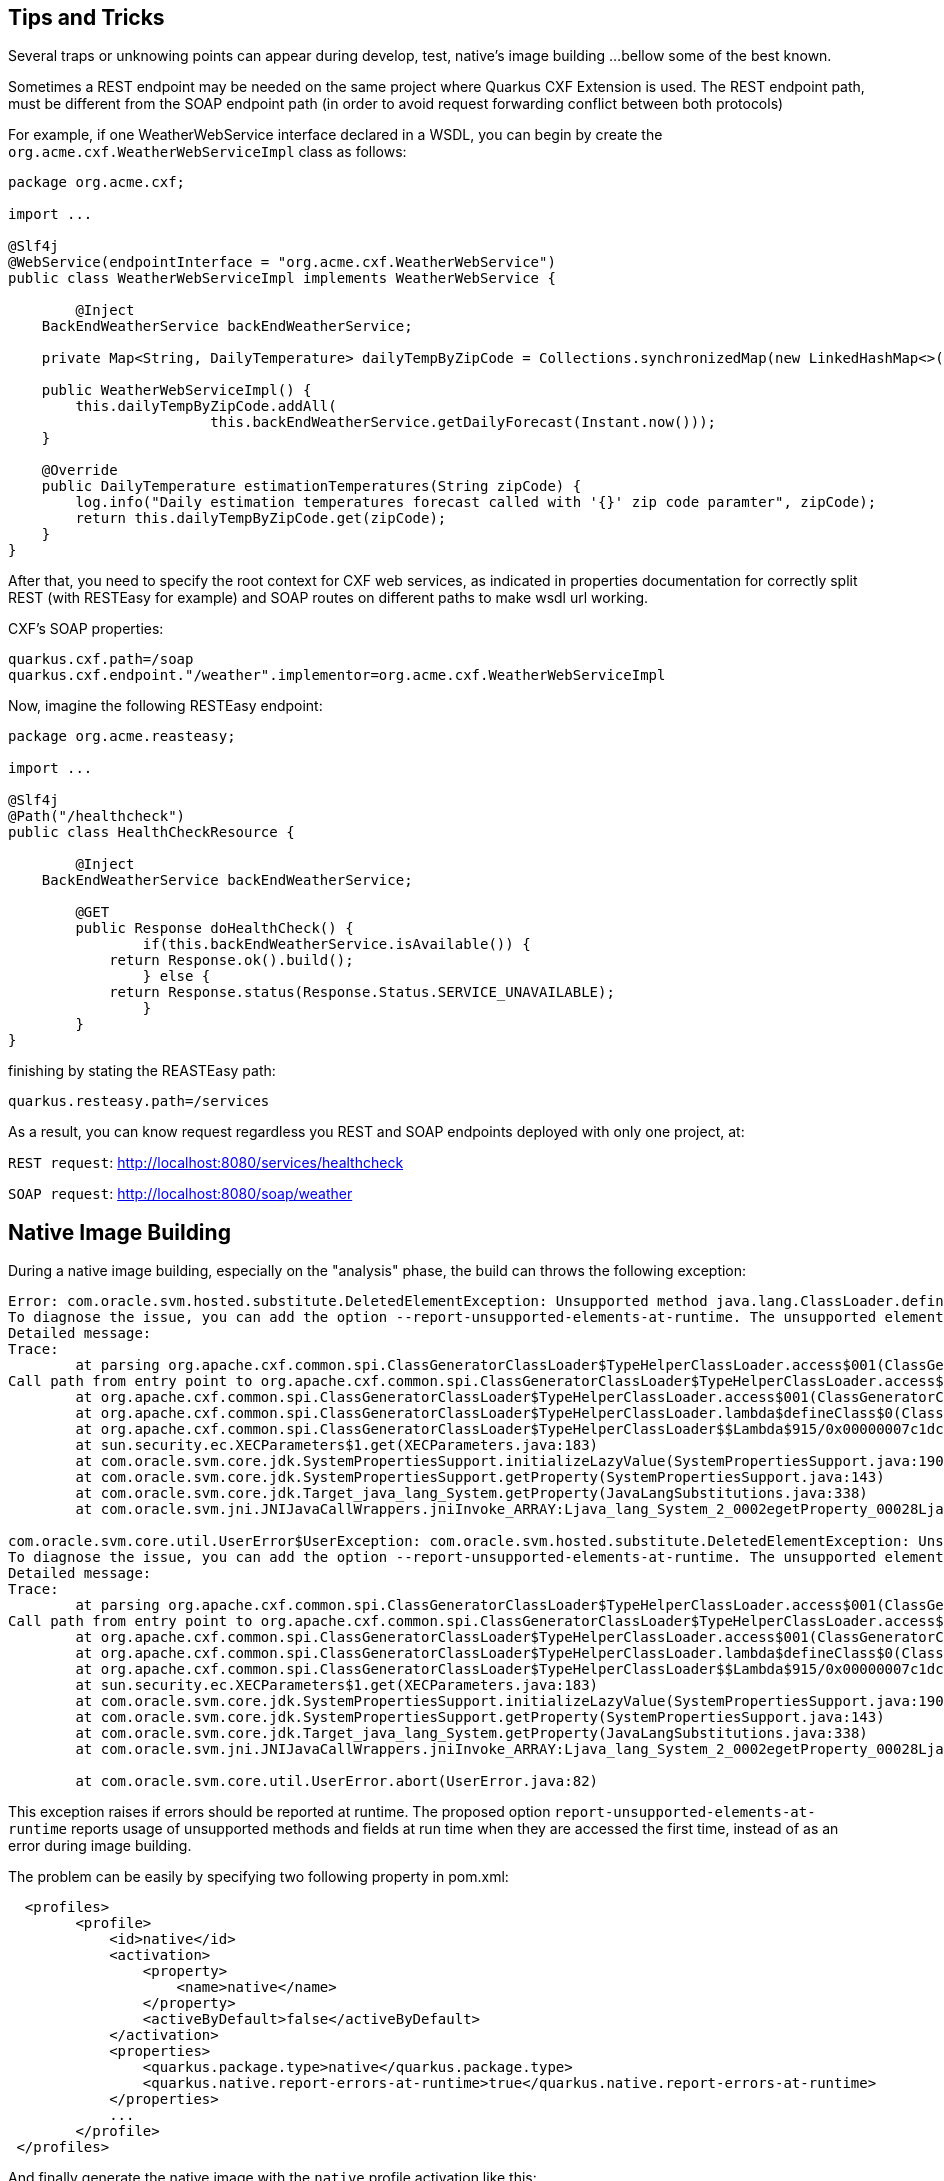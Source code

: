 [[Tips-Tricks]]
== Tips and Tricks
Several traps or unknowing points can appear during develop, test, native's image building ...
bellow some of the best known.

Sometimes a REST endpoint may be needed on the same project where Quarkus CXF Extension is used.
The REST endpoint path, must be different from the SOAP endpoint path (in order to avoid request
forwarding conflict between both protocols)

For example, if one WeatherWebService interface declared in a WSDL, you can
begin by create the `org.acme.cxf.WeatherWebServiceImpl` class as follows:

[source,java]
----
package org.acme.cxf;

import ...

@Slf4j
@WebService(endpointInterface = "org.acme.cxf.WeatherWebService")
public class WeatherWebServiceImpl implements WeatherWebService {

	@Inject
    BackEndWeatherService backEndWeatherService;

    private Map<String, DailyTemperature> dailyTempByZipCode = Collections.synchronizedMap(new LinkedHashMap<>());

    public WeatherWebServiceImpl() {
        this.dailyTempByZipCode.addAll(
        		this.backEndWeatherService.getDailyForecast(Instant.now()));
    }

    @Override
    public DailyTemperature estimationTemperatures(String zipCode) {
        log.info("Daily estimation temperatures forecast called with '{}' zip code paramter", zipCode);
        return this.dailyTempByZipCode.get(zipCode);
    }
}
----

After that, you need to specify the root context for CXF web services, as indicated
in properties documentation for correctly split REST (with RESTEasy for example)
and SOAP routes on different paths to make wsdl url working.

CXF's SOAP properties:
[source,properties]
----
quarkus.cxf.path=/soap
quarkus.cxf.endpoint."/weather".implementor=org.acme.cxf.WeatherWebServiceImpl
----

Now, imagine the following RESTEasy endpoint:
[source,java]
----
package org.acme.reasteasy;

import ...

@Slf4j
@Path("/healthcheck")
public class HealthCheckResource {

	@Inject
    BackEndWeatherService backEndWeatherService;

	@GET
	public Response doHealthCheck() {
		if(this.backEndWeatherService.isAvailable()) {
            return Response.ok().build();
		} else {
            return Response.status(Response.Status.SERVICE_UNAVAILABLE);
		}
	}
}
----

finishing by stating the REASTEasy path:
[source,properties]
----
quarkus.resteasy.path=/services
----

As a result, you can know request regardless you REST and SOAP endpoints deployed with only one project, at:

`REST request`: http://localhost:8080/services/healthcheck

`SOAP request`: http://localhost:8080/soap/weather


[[Native-Image-Building]]
== Native Image Building
During a native image building, especially on the "analysis" phase, the build can throws
the following exception:

[source,bash]
----
Error: com.oracle.svm.hosted.substitute.DeletedElementException: Unsupported method java.lang.ClassLoader.defineClass(String, byte[], int, int) is reachable
To diagnose the issue, you can add the option --report-unsupported-elements-at-runtime. The unsupported element is then reported at run time when it is accessed the first time.
Detailed message:
Trace:
	at parsing org.apache.cxf.common.spi.ClassGeneratorClassLoader$TypeHelperClassLoader.access$001(ClassGeneratorClassLoader.java:108)
Call path from entry point to org.apache.cxf.common.spi.ClassGeneratorClassLoader$TypeHelperClassLoader.access$001(ClassGeneratorClassLoader$TypeHelperClassLoader, String, byte[], int, int):
	at org.apache.cxf.common.spi.ClassGeneratorClassLoader$TypeHelperClassLoader.access$001(ClassGeneratorClassLoader.java:108)
	at org.apache.cxf.common.spi.ClassGeneratorClassLoader$TypeHelperClassLoader.lambda$defineClass$0(ClassGeneratorClassLoader.java:148)
	at org.apache.cxf.common.spi.ClassGeneratorClassLoader$TypeHelperClassLoader$$Lambda$915/0x00000007c1dc1440.apply(Unknown Source)
	at sun.security.ec.XECParameters$1.get(XECParameters.java:183)
	at com.oracle.svm.core.jdk.SystemPropertiesSupport.initializeLazyValue(SystemPropertiesSupport.java:190)
	at com.oracle.svm.core.jdk.SystemPropertiesSupport.getProperty(SystemPropertiesSupport.java:143)
	at com.oracle.svm.core.jdk.Target_java_lang_System.getProperty(JavaLangSubstitutions.java:338)
	at com.oracle.svm.jni.JNIJavaCallWrappers.jniInvoke_ARRAY:Ljava_lang_System_2_0002egetProperty_00028Ljava_lang_String_2_00029Ljava_lang_String_2(generated:0)

com.oracle.svm.core.util.UserError$UserException: com.oracle.svm.hosted.substitute.DeletedElementException: Unsupported method java.lang.ClassLoader.defineClass(String, byte[], int, int) is reachable
To diagnose the issue, you can add the option --report-unsupported-elements-at-runtime. The unsupported element is then reported at run time when it is accessed the first time.
Detailed message:
Trace:
	at parsing org.apache.cxf.common.spi.ClassGeneratorClassLoader$TypeHelperClassLoader.access$001(ClassGeneratorClassLoader.java:108)
Call path from entry point to org.apache.cxf.common.spi.ClassGeneratorClassLoader$TypeHelperClassLoader.access$001(ClassGeneratorClassLoader$TypeHelperClassLoader, String, byte[], int, int):
	at org.apache.cxf.common.spi.ClassGeneratorClassLoader$TypeHelperClassLoader.access$001(ClassGeneratorClassLoader.java:108)
	at org.apache.cxf.common.spi.ClassGeneratorClassLoader$TypeHelperClassLoader.lambda$defineClass$0(ClassGeneratorClassLoader.java:148)
	at org.apache.cxf.common.spi.ClassGeneratorClassLoader$TypeHelperClassLoader$$Lambda$915/0x00000007c1dc1440.apply(Unknown Source)
	at sun.security.ec.XECParameters$1.get(XECParameters.java:183)
	at com.oracle.svm.core.jdk.SystemPropertiesSupport.initializeLazyValue(SystemPropertiesSupport.java:190)
	at com.oracle.svm.core.jdk.SystemPropertiesSupport.getProperty(SystemPropertiesSupport.java:143)
	at com.oracle.svm.core.jdk.Target_java_lang_System.getProperty(JavaLangSubstitutions.java:338)
	at com.oracle.svm.jni.JNIJavaCallWrappers.jniInvoke_ARRAY:Ljava_lang_System_2_0002egetProperty_00028Ljava_lang_String_2_00029Ljava_lang_String_2(generated:0)

	at com.oracle.svm.core.util.UserError.abort(UserError.java:82)
----

This exception raises if errors should be reported at runtime. The proposed option
`report-unsupported-elements-at-runtime` reports usage of unsupported methods and
fields at run time when they are accessed the first time, instead of as an error
during image building.

The problem can be easily by specifying two following property in pom.xml:
[source,xml]
----
  <profiles>
        <profile>
            <id>native</id>
            <activation>
                <property>
                    <name>native</name>
                </property>
                <activeByDefault>false</activeByDefault>
            </activation>
            <properties>
                <quarkus.package.type>native</quarkus.package.type>
                <quarkus.native.report-errors-at-runtime>true</quarkus.native.report-errors-at-runtime>
            </properties>
            ...
        </profile>
 </profiles>
----

And finally generate the native image with the `native` profile activation like this:

[source,bash]
----
mvn clean package -Pnative -am -Dquarkus.native.container-build=true -Dimage-native.xmx=9g
----



[[Non-ASCII-Characters]]
== Non ASCII Characters
Sometimes, after wsdl2java utility as well as cxf-codegen-plugin, the autogenerated Java classes can not be
fully compatible with extension due to non ASCII characters

[source,bash]
----
[quarkus-dalkia-ticket-loader-1.0.0-SNAPSHOT-runner:26]     (clinit):   2 895,06 ms,  5,72 GB
[quarkus-dalkia-ticket-loader-1.0.0-SNAPSHOT-runner:26]   (typeflow):  62 616,32 ms,  5,72 GB
[quarkus-dalkia-ticket-loader-1.0.0-SNAPSHOT-runner:26]    (objects):  75 250,89 ms,  5,72 GB
[quarkus-dalkia-ticket-loader-1.0.0-SNAPSHOT-runner:26]   (features):   3 545,75 ms,  5,72 GB
[quarkus-dalkia-ticket-loader-1.0.0-SNAPSHOT-runner:26]     analysis: 150 545,33 ms,  5,72 GB
[quarkus-dalkia-ticket-loader-1.0.0-SNAPSHOT-runner:26]     universe:   5 928,98 ms,  5,72 GB
[quarkus-dalkia-ticket-loader-1.0.0-SNAPSHOT-runner:26]      (parse):  33 146,96 ms,  6,44 GB
[quarkus-dalkia-ticket-loader-1.0.0-SNAPSHOT-runner:26]     (inline):  25 312,67 ms,  8,36 GB
[quarkus-dalkia-ticket-loader-1.0.0-SNAPSHOT-runner:26]    (compile):  96 344,91 ms,  8,54 GB
[quarkus-dalkia-ticket-loader-1.0.0-SNAPSHOT-runner:26]      compile: 161 459,15 ms,  8,54 GB
[quarkus-dalkia-ticket-loader-1.0.0-SNAPSHOT-runner:26]        image: 158 272,73 ms,  8,43 GB
[quarkus-dalkia-ticket-loader-1.0.0-SNAPSHOT-runner:26]        write:     205,82 ms,  8,43 GB
Fatal error:com.oracle.svm.core.util.VMError$HostedError: java.lang.RuntimeException: oops : expected ASCII string! com.oracle.svm.reflect.OperationOrderStatusType_CRÉÉ_f151156b0d42ecdbdfb919501d8a86dda8733012_1456.hashCode
	at com.oracle.svm.core.util.VMError.shouldNotReachHere(VMError.java:72)
	at com.oracle.svm.hosted.image.NativeBootImage.write(NativeBootImage.java:169)
	at com.oracle.svm.hosted.image.NativeBootImageViaCC.write(NativeBootImageViaCC.java:404)
	at com.oracle.svm.hosted.NativeImageGenerator.doRun(NativeImageGenerator.java:685)
	at com.oracle.svm.hosted.NativeImageGenerator.lambda$run$0(NativeImageGenerator.java:476)
	at java.base/java.util.concurrent.ForkJoinTask$AdaptedRunnableAction.exec(ForkJoinTask.java:1407)
	at java.base/java.util.concurrent.ForkJoinTask.doExec(ForkJoinTask.java:290)
	at java.base/java.util.concurrent.ForkJoinPool$WorkQueue.topLevelExec(ForkJoinPool.java:1020)
	at java.base/java.util.concurrent.ForkJoinPool.scan(ForkJoinPool.java:1656)
	at java.base/java.util.concurrent.ForkJoinPool.runWorker(ForkJoinPool.java:1594)
	at java.base/java.util.concurrent.ForkJoinWorkerThread.run(ForkJoinWorkerThread.java:183)
Caused by: java.lang.RuntimeException: oops : expected ASCII string! com.oracle.svm.reflect.OperationOrderStatusType_CRÉÉ_f151156b0d42ecdbdfb919501d8a86dda8733012_1456.hashCode
	at com.oracle.objectfile.elf.dwarf.DwarfSectionImpl.putAsciiStringBytes(DwarfSectionImpl.java:246)
	at com.oracle.objectfile.elf.dwarf.DwarfSectionImpl.putAsciiStringBytes(DwarfSectionImpl.java:238)
	at com.oracle.objectfile.elf.dwarf.DwarfStrSectionImpl.writeContent(DwarfStrSectionImpl.java:75)
	at com.oracle.objectfile.ObjectFile.debugContext(ObjectFile.java:1823)
	at com.oracle.objectfile.elf.dwarf.DwarfSectionImpl.getOrDecideContent(DwarfSectionImpl.java:366)
	at com.oracle.objectfile.elf.ELFUserDefinedSection.getOrDecideContent(ELFUserDefinedSection.java:111)
	at com.oracle.objectfile.ObjectFile.bake(ObjectFile.java:1608)
	at com.oracle.objectfile.ObjectFile.write(ObjectFile.java:1268)
	at com.oracle.svm.hosted.image.NativeBootImage.lambda$write$0(NativeBootImage.java:165)
	at com.oracle.objectfile.ObjectFile.withDebugContext(ObjectFile.java:1804)
	at com.oracle.svm.hosted.image.NativeBootImage.write(NativeBootImage.java:164)
	... 9 more
Error: Image build request failed with exit status 1
----

Bellow an example of generated non ASCII characters Java class:
[source,java]
----
@XmlType(name = "OperationOrderStatusType")
@XmlEnum
public enum OperationOrderStatusType {

    @XmlEnumValue("Cr\u00e9\u00e9")
    CRÉÉ("Cr\u00e9\u00e9"),
    @XmlEnumValue("A communiquer")
    A_COMMUNIQUER("A communiquer"),
    @XmlEnumValue("En attente de r\u00e9ponse")
    EN_ATTENTE_DE_RÉPONSE("En attente de r\u00e9ponse"),
    @XmlEnumValue("Attribu\u00e9")
    ATTRIBUÉ("Attribu\u00e9"),
    @XmlEnumValue("Clotur\u00e9")
    CLOTURÉ("Clotur\u00e9"),
    @XmlEnumValue("Annul\u00e9")
    ANNULÉ("Annul\u00e9");
    private final String value;

    OperationOrderStatusType(String v) {
        value = v;
    }

    public String value() {
        return value;
    }

    public static OperationOrderStatusType fromValue(String v) {
        for (OperationOrderStatusType c: OperationOrderStatusType.values()) {
            if (c.value.equals(v)) {
                return c;
            }
        }
        throw new IllegalArgumentException(v);
    }
}
----

anything starting with `\u` will be a problem. Consequently the following refactoring is needed:

[source,java]
----
@XmlType(name = "OperationOrderStatusType")
@XmlEnum
public enum OperationOrderStatusType {

    @XmlEnumValue("Créé")
    CREE("Créé"),
    @XmlEnumValue("A communiquer")
    A_COMMUNIQUER("A communiquer"),
    @XmlEnumValue("En attente de réponse")
    EN_ATTENTE_DE_REPONSE("En attente de réponse"),
    @XmlEnumValue("Attribué")
    ATTRIBUE("Attribué"),
    @XmlEnumValue("Cloturé")
    CLOTURE("Cloturé"),
    @XmlEnumValue("Annulé")
    ANNULE("Annulé");
    private final String value;

    OperationOrderStatusType(String v) {
        value = v;
    }

    public String value() {
        return value;
    }

    public static OperationOrderStatusType fromValue(String v) {
        for (OperationOrderStatusType c: OperationOrderStatusType.values()) {
            if (c.value.equals(v)) {
                return c;
            }
        }
        throw new IllegalArgumentException(v);
    }
}
----